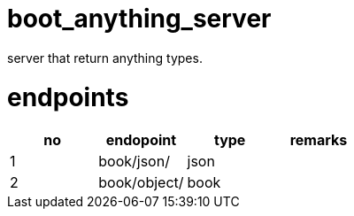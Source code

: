 # boot_anything_server
server that return anything types.

# endpoints

[options="header"]
|===
|no|endopoint   |type |remarks
|1 |book/json/  |json |       
|2 |book/object/|book |   
|===
